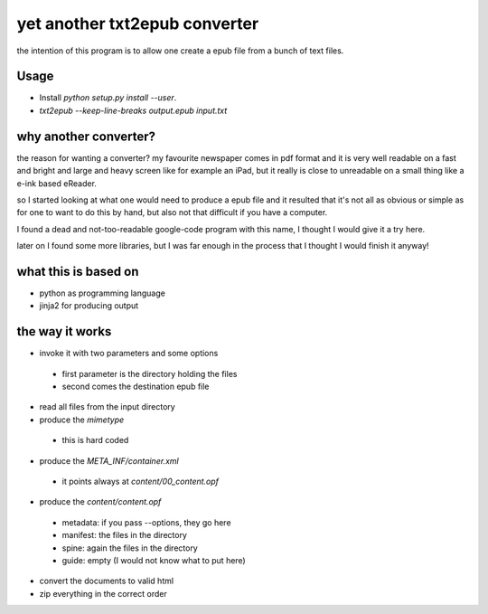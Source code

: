 yet another txt2epub converter
==============================

the intention of this program is to allow one create a epub file from
a bunch of text files.

Usage
-----

* Install `python setup.py install --user`. 
* `txt2epub --keep-line-breaks output.epub input.txt`

why another converter?
----------------------

the reason for wanting a converter?  my favourite newspaper comes in pdf format
and it is very well readable on a fast and bright and large and heavy
screen like for example an iPad, but it really is close to unreadable
on a small thing like a e-ink based eReader.

so I started looking at what one would need to produce a epub file and
it resulted that it's not all as obvious or simple as for one to want
to do this by hand, but also not that difficult if you have a computer.

I found a dead and not-too-readable google-code program with this name,
I thought I would give it a try here.  

later on I found some more libraries, but I was far enough in the process that I thought I would finish it anyway!

what this is based on
---------------------

* python as programming language
* jinja2 for producing output

the way it works
----------------

* invoke it with two parameters and some options
 - first parameter is the directory holding the files
 - second comes the destination epub file
* read all files from the input directory
* produce the `mimetype`
 - this is hard coded
* produce the `META_INF/container.xml`
 - it points always at `content/00_content.opf`
* produce the `content/content.opf`
 - metadata: if you pass --options, they go here
 - manifest: the files in the directory
 - spine: again the files in the directory
 - guide: empty (I would not know what to put here)
* convert the documents to valid html
* zip everything in the correct order
